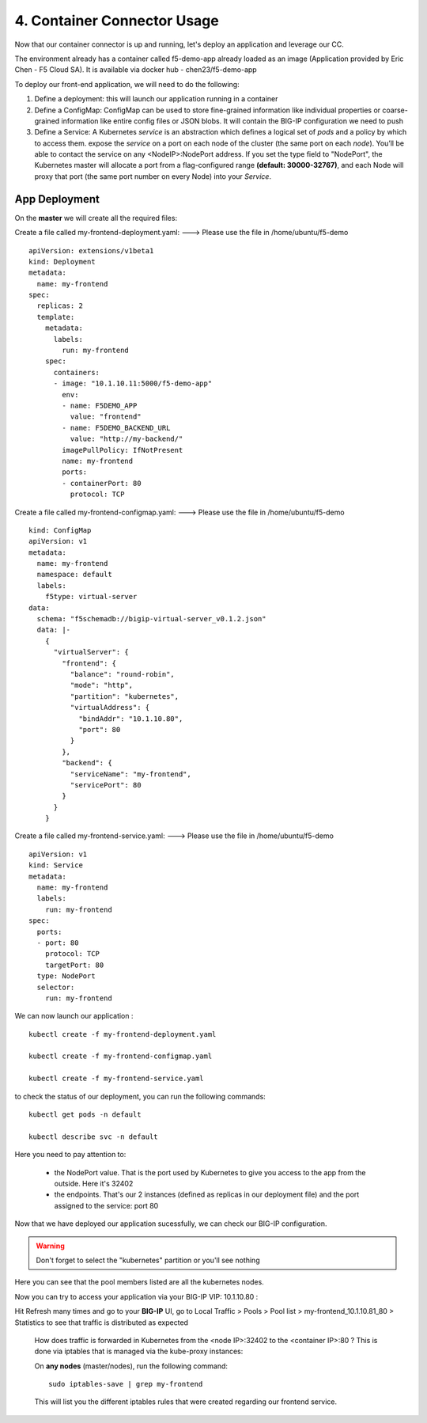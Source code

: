 4. Container Connector Usage
=========================

Now that our container connector is up and running, let's deploy an application and leverage our CC. 

The environment already has a container called f5-demo-app already loaded as an image (Application provided by Eric Chen - F5 Cloud SA). It is available via docker hub - chen23/f5-demo-app

To deploy our front-end application, we will need to do the following:

#. Define a deployment: this will launch our application running in a container
#. Define a ConfigMap: ConfigMap can be used to store fine-grained information like individual properties or coarse-grained information like entire config files or JSON blobs. It will contain the BIG-IP configuration we need to push
#. Define a Service: A Kubernetes *service* is an abstraction which defines a logical set of *pods* and a policy by which to access them. expose the *service* on a port on each node of the cluster (the same port on each *node*). You’ll be able to contact the service on any <NodeIP>:NodePort address. If you set the type field to "NodePort", the Kubernetes master will allocate a port from a flag-configured range **(default: 30000-32767)**, and each Node will proxy that port (the same port number on every Node) into your *Service*. 

App Deployment
--------------

On the **master** we will create all the required files: 

Create a file called my-frontend-deployment.yaml: ---> Please use the file in /home/ubuntu/f5-demo

::

	apiVersion: extensions/v1beta1
	kind: Deployment
	metadata:
	  name: my-frontend
	spec:
	  replicas: 2
	  template:
	    metadata:
	      labels:
	        run: my-frontend
	    spec:
	      containers:
	      - image: "10.1.10.11:5000/f5-demo-app"
	        env:
	        - name: F5DEMO_APP
	          value: "frontend"
	        - name: F5DEMO_BACKEND_URL
	          value: "http://my-backend/"
	        imagePullPolicy: IfNotPresent
	        name: my-frontend
	        ports:
	        - containerPort: 80
	          protocol: TCP

Create a file called my-frontend-configmap.yaml:    ---> Please use the file in /home/ubuntu/f5-demo

::

	kind: ConfigMap
	apiVersion: v1
	metadata:
	  name: my-frontend
	  namespace: default
	  labels:
	    f5type: virtual-server
	data:
	  schema: "f5schemadb://bigip-virtual-server_v0.1.2.json"
	  data: |-
	    {
	      "virtualServer": {
	        "frontend": {
	          "balance": "round-robin",
	          "mode": "http",
	          "partition": "kubernetes",
	          "virtualAddress": {
	            "bindAddr": "10.1.10.80",
	            "port": 80
	          }
	        },
	        "backend": {
	          "serviceName": "my-frontend",
	          "servicePort": 80
	        }
	      }
	    }

Create a file called my-frontend-service.yaml:   ---> Please use the file in /home/ubuntu/f5-demo
 
::

	apiVersion: v1
	kind: Service
	metadata:
	  name: my-frontend
	  labels:
	    run: my-frontend
	spec:
	  ports:
	  - port: 80
	    protocol: TCP
	    targetPort: 80
	  type: NodePort
	  selector:
	    run: my-frontend

.. Note::


We can now launch our application : 

::

	kubectl create -f my-frontend-deployment.yaml

	kubectl create -f my-frontend-configmap.yaml

	kubectl create -f my-frontend-service.yaml

.. image:: ../images/f5-container-connector-launch-app.png
	:align: center


to check the status of our deployment, you can run the following commands: 

::

	kubectl get pods -n default 

	kubectl describe svc -n default

.. image:: ../images/f5-container-connector-check-app-definition.png
	:align: center
	:scale: 50%

Here you need to pay attention to:

	* the NodePort value. That is the port used by Kubernetes to give you access to the app from the outside. Here it's 32402
	* the endpoints. That's our 2 instances (defined as replicas in our deployment file) and the port assigned to the service: port 80

Now that we have deployed our application sucessfully, we can check our BIG-IP configuration. 

.. warning::

	Don't forget to select the "kubernetes" partition or you'll see nothing


.. image:: ../images/f5-container-connector-check-app-bigipconfig.png
	:align: center

.. image:: ../images/f5-container-connector-check-app-bigipconfig2.png
	:align: center
	:scale: 50%


Here you can see that the pool members listed are all the kubernetes nodes. 

Now you can try to access your application via your BIG-IP VIP: 10.1.10.80 :

.. image:: ../images/f5-container-connector-access-app.png
	:align: center
	:scale: 50%

Hit Refresh many times and go to your **BIG-IP** UI, go to Local Traffic > Pools > Pool list > my-frontend_10.1.10.81_80 > Statistics to see that traffic is distributed as expected
  
 .. image:: ../images/f5-container-connector-check-app-bigip-stats.png
 	:align: center
 	:scale: 50%

 How does traffic is forwarded in Kubernetes from the <node IP>:32402 to the <container IP>:80 ? This is done via iptables that is managed via the kube-proxy instances:

 On **any nodes** (master/nodes), run the following command: 

 :: 

 	 sudo iptables-save | grep my-frontend

 This will list you the different iptables rules that were created regarding our frontend service. 

 .. image:: ../images/f5-container-connector-list-frontend-iptables.png
 	:align: center
 	:scale: 50%

